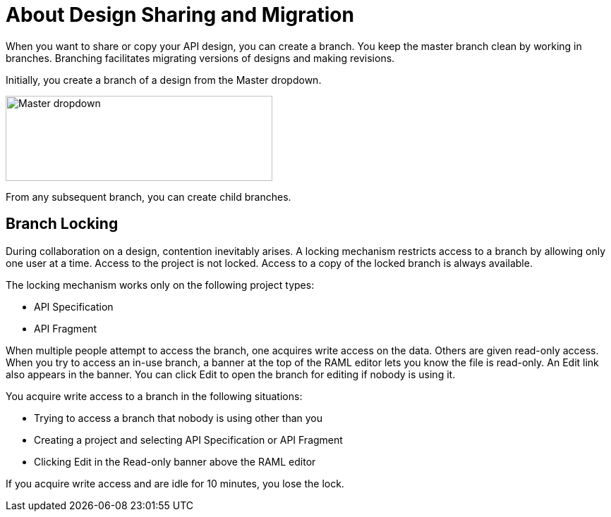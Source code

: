 = About Design Sharing and Migration

When you want to share or copy your API design, you can create a branch. You keep the master branch clean by working in branches. Branching facilitates migrating versions of designs and making revisions.

Initially, you create a branch of a design from the Master dropdown. 

image::designer-master-dropdown.png[Master dropdown,height=121,width=378]

From any subsequent branch, you can create child branches.

// CHANGE TO PROJECT LOCKING IN GA VERSION

== Branch Locking

During collaboration on a design, contention inevitably arises. A locking mechanism restricts access to a branch by allowing only one user at a time. Access to the project is not locked. Access to a copy of the locked branch is always available. 

The locking mechanism works only on the following project types:

* API Specification 
* API Fragment

When multiple people attempt to access the branch, one acquires write access on the data. Others are given read-only access. When you try to access an in-use branch, a banner at the top of the RAML editor lets you know the file is read-only. An Edit link also appears in the banner. You can click Edit to open the branch for editing if nobody is using it. 

You acquire write access to a branch in the following situations:

* Trying to access a branch that nobody is using other than you
* Creating a project and selecting API Specification or API Fragment
* Clicking Edit in the Read-only banner above the RAML editor

If you acquire write access and are idle for 10 minutes, you lose the lock.

// CONFIGURE TTL -- HOW?